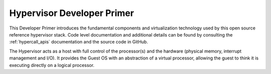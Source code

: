 .. _hypervisor_primer:

Hypervisor Developer Primer
###########################

This Developer Primer introduces the fundamental components and
virtualization technology used by this open source reference hypervisor
stack. Code level documentation and additional details can be found by
consulting the :ref:`hypercall_apis` documentation and the source code
in GitHub.

The Hypervisor acts as a host with full control of the processor(s) and
the hardware (physical memory, interrupt management and I/O). It
provides the Guest OS with an abstraction of a virtual processor,
allowing the guest to think it is executing directly on a logical
processor.
